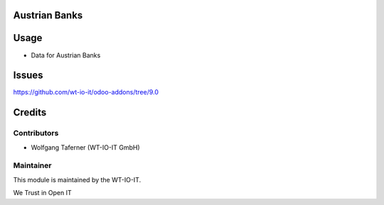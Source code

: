 .. image:: https://img.shields.io/badge/licence-AGPL--3-blue.svg
    :alt: License: AGPL-3
.. image:: https://img.shields.io/badge/Odoo-9.0-a24689.svg
    :alt: Odoo Version: 9.0
.. image:: https://img.shields.io/badge/Localization-AT-red.svg
    :alt: Localization: Austria

Austrian Banks
=================

Usage
=====

- Data for Austrian Banks

Issues
=======
https://github.com/wt-io-it/odoo-addons/tree/9.0

Credits
=======


Contributors
------------

* Wolfgang Taferner (WT-IO-IT GmbH)


Maintainer
----------

.. image:: https://www.wt-io-it.at/logo.png
   :alt: WT-IO-IT GmbH
   :target: https://www.wt-io-it.at

This module is maintained by the WT-IO-IT.

We Trust in Open IT
